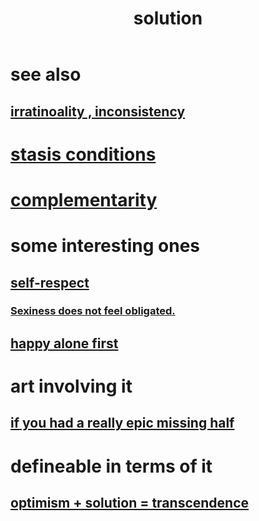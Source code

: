 :PROPERTIES:
:ID:       b7ff0805-4a7d-4f56-85ab-78dcdf88e8f8
:END:
#+title: solution
* see also
** [[id:594df21f-51c9-485c-85a1-cf943f325219][irratinoality , inconsistency]]
* [[id:9f9db3c1-0220-463f-829b-60ede4d8593f][stasis conditions]]
* [[id:3443228c-ca26-44cb-ba73-f33ee2de1078][complementarity]]
* some interesting ones
** [[id:b288df19-c02e-42fa-a4b6-4cd3c0162e52][self-respect]]
*** [[id:e3f7d448-2b88-41bb-ac5b-44cdb34c0828][Sexiness does not feel obligated.]]
** [[id:5c946bce-fb70-45f0-8efe-24b9077b0501][happy alone first]]
* art involving it
** [[id:27481367-d7b7-479c-9cd9-d78edabe949b][if you had a really epic missing half]]
* defineable in terms of it
** [[id:e9684dbd-465b-4dc6-af7a-7fc30eecfdf0][optimism + solution = transcendence]]
